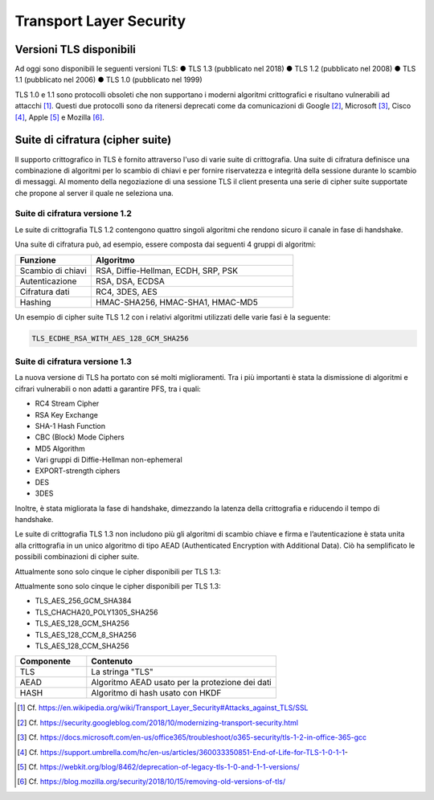 Transport Layer Security
========================

Versioni TLS disponibili
------------------------

Ad oggi sono disponibili le seguenti versioni TLS:
●	TLS 1.3    (pubblicato nel 2018)    
●	TLS 1.2    (pubblicato nel 2008)  
●	TLS 1.1    (pubblicato nel 2006)
●	TLS 1.0    (pubblicato nel 1999)

TLS 1.0 e 1.1 sono protocolli obsoleti che non supportano i moderni 
algoritmi crittografici e risultano vulnerabili ad attacchi [1]_. 
Questi due protocolli sono da ritenersi deprecati come da comunicazioni 
di Google [2]_, Microsoft [3]_, Cisco [4]_, Apple [5]_ e Mozilla [6]_.


Suite di cifratura (cipher suite) 
---------------------------------

Il supporto crittografico in TLS è fornito attraverso l'uso di varie 
suite di crittografia. Una suite di cifratura definisce una combinazione 
di algoritmi per lo scambio di chiavi e per fornire riservatezza e 
integrità della sessione durante lo scambio di messaggi. Al momento 
della negoziazione di una sessione TLS il client presenta una serie di 
cipher suite supportate che propone al server il quale ne seleziona una.

Suite di cifratura versione 1.2 
^^^^^^^^^^^^^^^^^^^^^^^^^^^^^^^

Le suite di crittografia TLS 1.2 contengono quattro singoli algoritmi 
che rendono sicuro il canale in fase di handshake. 

Una suite di cifratura può, ad esempio, essere composta dai seguenti 4 
gruppi di algoritmi: 

.. list-table:: 
   :widths: 15 40
   :header-rows: 1

   * -    Funzione
     -    Algoritmo

   * -    Scambio di chiavi
     -    RSA, Diffie-Hellman, ECDH, SRP, PSK

   * -    Autenticazione
     -    RSA, DSA, ECDSA

   * -    Cifratura dati
     -    RC4, 3DES, AES

   * -    Hashing
     -    HMAC-SHA256, HMAC-SHA1, HMAC-MD5

Un esempio di cipher suite TLS 1.2 con i relativi algoritmi utilizzati 
delle varie fasi è la seguente:

.. code-block:: none

    TLS_ECDHE_RSA_WITH_AES_128_GCM_SHA256

Suite di cifratura versione 1.3
^^^^^^^^^^^^^^^^^^^^^^^^^^^^^^^

La nuova versione di TLS ha portato con sé molti miglioramenti. Tra i 
più importanti è stata la dismissione di algoritmi e cifrari vulnerabili 
o non adatti a garantire PFS, tra i quali:

- RC4 Stream Cipher
- RSA Key Exchange
- SHA-1 Hash Function
- CBC (Block) Mode Ciphers
- MD5 Algorithm
- Vari gruppi di Diffie-Hellman non-ephemeral 
- EXPORT-strength ciphers
- DES
- 3DES

Inoltre, è stata migliorata la fase di handshake, dimezzando la latenza 
della crittografia e riducendo il tempo di handshake. 

Le suite di crittografia TLS 1.3 non includono più gli algoritmi di 
scambio chiave e firma e l’autenticazione è stata unita alla crittografia 
in un unico algoritmo di tipo AEAD (Authenticated Encryption with 
Additional Data). Ciò ha semplificato le possibili combinazioni di 
cipher suite.  

Attualmente sono solo cinque le cipher disponibili per TLS 1.3:

Attualmente sono solo cinque le cipher disponibili per TLS 1.3:  

- TLS_AES_256_GCM_SHA384
- TLS_CHACHA20_POLY1305_SHA256
- TLS_AES_128_GCM_SHA256
- TLS_AES_128_CCM_8_SHA256
- TLS_AES_128_CCM_SHA256

.. list-table:: 
   :widths: 15 40
   :header-rows: 1

   * -    Componente
     -    Contenuto

   * -    TLS
     -    La stringa "TLS"

   * -    AEAD
     -    Algoritmo AEAD usato per la protezione dei dati

   * -    HASH
     -    Algoritmo di hash usato con HKDF

.. [1]
   Cf.
   https://en.wikipedia.org/wiki/Transport_Layer_Security#Attacks_against_TLS/SSL

.. [2]
   Cf.
   https://security.googleblog.com/2018/10/modernizing-transport-security.html

.. [3]
   Cf.
   https://docs.microsoft.com/en-us/office365/troubleshoot/o365-security/tls-1-2-in-office-365-gcc

.. [4]
   Cf.
   https://support.umbrella.com/hc/en-us/articles/360033350851-End-of-Life-for-TLS-1-0-1-1-

.. [5]
   Cf.
   https://webkit.org/blog/8462/deprecation-of-legacy-tls-1-0-and-1-1-versions/

.. [6]
   Cf.
   https://blog.mozilla.org/security/2018/10/15/removing-old-versions-of-tls/
